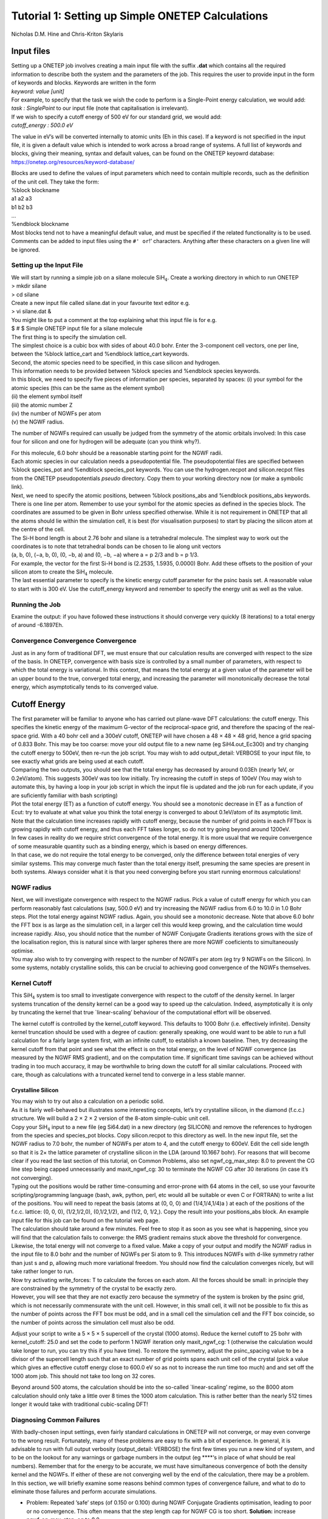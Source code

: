 Tutorial 1: Setting up Simple ONETEP Calculations
==================================================

Nicholas D.M. Hine and Chris-Kriton Skylaris

Input files
^^^^^^^^^^^

| Setting up a ONETEP job involves creating a main input file with the
  suffix **.dat** which contains all the required information to
  describe both the system and the parameters of the job. This requires
  the user to provide input in the form of keywords and blocks. Keywords
  are written in the form
| *keyword: value [unit]*

| For example, to specify that the task we wish the code to perform is a
  Single-Point energy calculation, we would add:
| *task : SinglePoint* to our input file (note that capitalisation is
  irrelevant).

| If we wish to specify a cutoff energy of 500 eV for our standard grid,
  we would add:
| *cutoff_energy : 500.0 eV*

The value in eV’s will be converted internally to atomic units (Eh in
this case). If a keyword is not specified in the input file, it is given
a default value which is intended to work across a broad range of
systems. A full list of keywords and blocks, giving their meaning,
syntax and default values, can be found on the ONETEP keyowrd database:
https://onetep.org/resources/keyword-database/

| Blocks are used to define the values of input parameters which need to
  contain multiple records, such as the definition of the unit cell.
  They take the form:
| %block blockname
| a1 a2 a3
| b1 b2 b3
| …
| %endblock blockname

| Most blocks tend not to have a meaningful default value, and must be
  specified if the related functionality is to be used. Comments can be
  added to input files using the ``#' or``!’ characters. Anything after
  these characters on a given line will be ignored.

Setting up the Input File
~~~~~~~~~~~~~~~~~~~~~~~~~

| We will start by running a simple job on a silane molecule
  SiH\ :math:`_4`. Create a working directory in which to run ONETEP
| > mkdir silane
| > cd silane
| Create a new input file called silane.dat in your favourite text
  editor e.g.
| > vi silane.dat &
| You might like to put a comment at the top explaining what this input
  file is for e.g. 
| $ # $ Simple ONETEP input file for a silane molecule

| The first thing is to specify the simulation cell.
| The simplest choice is a cubic box with sides of about 40.0 bohr.
  Enter the 3-component cell vectors, one per line, between the %block
  lattice_cart and %endblock lattice_cart keywords.

| Second, the atomic species need to be specified, in this case silicon
  and hydrogen.
| This information needs to be provided between %block species and
  %endblock species keywords.
| In this block, we need to specify five pieces of information per
  species, separated by spaces: (i) your symbol for the atomic species
  (this can be the same as the element symbol)
| (ii) the element symbol itself
| (iii) the atomic number Z
| (iv) the number of NGWFs per atom
| (v) the NGWF radius.

The number of NGWFs required can usually be judged from the symmetry of
the atomic orbitals involved: In this case four for silicon and one for
hydrogen will be adequate (can you think why?).

| For this molecule, 6.0 bohr should be a reasonable starting point for
  the NGWF radii.
| Each atomic species in our calculation needs a pseudopotential file.
  The pseudopotential files are specified between %block species_pot and
  %endblock species_pot keywords. You can use the hydrogen.recpot and
  silicon.recpot files from the ONETEP pseudopotentials *pseudo*
  directory. Copy them to your working directory now (or make a symbolic
  link).

| Next, we need to specify the atomic positions, between %block
  positions_abs and %endblock positions_abs keywords.
| There is one line per atom. Remember to use your symbol for the atomic
  species as defined in the species block. The coordinates are assumed
  to be given in Bohr unless specified otherwise. While it is not
  requirement in ONETEP that all the atoms should lie within the
  simulation cell, it is best (for visualisation purposes) to start by
  placing the silicon atom at the centre of the cell.
| The Si-H bond length is about 2.76 bohr and silane is a tetrahedral
  molecule. The simplest way to work out the coordinates is to note that
  tetrahedral bonds can be chosen to lie along unit vectors
| (a, b, 0), (−a, b, 0), (0, −b, a) and (0, −b, −a) where a = p 2/3 and
  b = p 1/3.
| For example, the vector for the first Si-H bond is (2.2535, 1.5935,
  0.0000) Bohr. Add these offsets to the position of your silicon atom
  to create the SiH\ :math:`_4` molecule.
| The last essential parameter to specify is the kinetic energy cutoff
  parameter for the psinc basis set. A reasonable value to start with is
  300 eV. Use the cutoff_energy keyword and remember to specify the
  energy unit as well as the value.

Running the Job
~~~~~~~~~~~~~~~

| Examine the output: if you have followed these instructions it should
  converge very quickly (8 iterations) to a total energy of around
  -6.1897Eh.

Convergence Convergence Convergence
~~~~~~~~~~~~~~~~~~~~~~~~~~~~~~~~~~~

| Just as in any form of traditional DFT, we must ensure that our
  calculation results are converged with respect to the size of the
  basis. In ONETEP, convergence with basis size is controlled by a small
  number of parameters, with respect to which the total energy is
  variational. In this context, that means the total energy at a given
  value of the parameter will be an upper bound to the true, converged
  total energy, and increasing the parameter will monotonically decrease
  the total energy, which asymptotically tends to its converged value.

Cutoff Energy
^^^^^^^^^^^^^

| The first parameter will be familiar to anyone who has carried out
  plane-wave DFT calculations: the cutoff energy. This specifies the
  kinetic energy of the maximum G-vector of the reciprocal-space grid,
  and therefore the spacing of the real-space grid. With a 40 bohr cell
  and a 300eV cutoff, ONETEP will have chosen a 48 × 48 × 48 grid, hence
  a grid spacing of 0.833 Bohr. This may be too coarse: move your old
  output file to a new name (eg SiH4.out_Ec300) and try changing the
  cutoff energy to 500eV, then re-run the job script. You may wish to
  add output_detail: VERBOSE to your input file, to see exactly what
  grids are being used at each cutoff.

| Comparing the two outputs, you should see that the total energy has
  decreased by around 0.03Eh (nearly 1eV, or 0.2eV/atom). This suggests
  300eV was too low initially. Try increasing the cutoff in steps of
  100eV (You may wish to automate this, by having a loop in your job
  script in which the input file is updated and the job run for each
  update, if you are suficiently familiar with bash scripting)

| Plot the total energy (ET) as a function of cutoff energy. You should
  see a monotonic decrease in ET as a function of Ecut: try to evaluate
  at what value you think the total energy is converged to about
  0.1eV/atom of its asymptotic limit. Note that the calculation time
  increases rapidly with cutoff energy, because the number of grid
  points in each FFTbox is growing rapidly with cutoff energy, and thus
  each FFT takes longer, so do not try going beyond around 1200eV.

| In few cases in reality do we require strict convergence of the total
  energy. It is more usual that we require convergence of some
  measurable quantity such as a binding energy, which is based on energy
  differences.
| In that case, we do not require the total energy to be converged, only
  the difference between total energies of very similar systems. This
  may converge much faster than the total energy itself, presuming the
  same species are present in both systems. Always consider what it is
  that you need converging before you start running enormous
  calculations!

NGWF radius
~~~~~~~~~~~

| Next, we will investigate convergence with respect to the NGWF radius.
  Pick a value of cutoff energy for which you can perform reasonably
  fast calculations (say, 500.0 eV) and try increasing the NGWF radius
  from 6.0 to 10.0 in 1.0 Bohr steps. Plot the total energy against NGWF
  radius. Again, you should see a monotonic decrease. Note that above
  6.0 bohr the FFT box is as large as the simulation cell, in a larger
  cell this would keep growing, and the calculation time would increase
  rapidly. Also, you should notice that the number of NGWF Conjugate
  Gradients iterations grows with the size of the localisation region,
  this is natural since with larger spheres there are more NGWF
  coeficients to simultaneously optimise.
| You may also wish to try converging with respect to the number of
  NGWFs per atom (eg try 9 NGWFs on the Silicon). In some systems,
  notably crystalline solids, this can be crucial to achieving good
  convergence of the NGWFs themselves.

Kernel Cutoff
~~~~~~~~~~~~~

This SiH\ :math:`_4` system is too small to investigate convergence with
respect to the cutoff of the density kernel. In larger systems
truncation of the density kernel can be a good way to speed up the
calculation. Indeed, asymptotically it is only by truncating the kernel
that true \`linear-scaling’ behaviour of the computational effort will
be observed.

The kernel cutoff is controlled by the kernel_cutoff keyword. This
defaults to 1000 Bohr (i.e. effectively infinite). Density kernel
truncation should be used with a degree of caution: generally speaking,
one would want to be able to run a full calculation for a fairly large
system first, with an infinite cutoff, to establish a known baseline.
Then, try decreasing the kernel cutoff from that point and see what the
effect is on the total energy, on the level of NGWF convergence (as
measured by the NGWF RMS gradient), and on the computation time. If
significant time savings can be achieved without trading in too much
accuracy, it may be worthwhile to bring down the cutoff for all similar
calculations. Proceed with care, though as calculations with a truncated
kernel tend to converge in a less stable manner.

Crystalline Silicon
-------------------

| You may wish to try out also a calculation on a periodic solid.
| As it is fairly well-behaved but illustrates some interesting
  concepts, let’s try crystalline silicon, in the diamond (f.c.c.)
  structure. We will build a 2 × 2 × 2 version of the 8-atom
  simple-cubic unit cell.
| Copy your SiH\ :math:`_4` input to a new file (eg Si64.dat) in a new
  directory (eg SILICON) and remove the references to hydrogen from the
  species and species_pot blocks. Copy silicon.recpot to this directory
  as well. In the new input file, set the NGWF radius to 7.0 bohr, the
  number of NGWFs per atom to 4, and the cutoff energy to 600eV. Edit
  the cell side length so that it is 2× the lattice parameter of
  crystalline silicon in the LDA (around 10.1667 bohr). For reasons that
  will become clear if you read the last section of this tutorial, on
  Common Problems, also set ngwf_cg_max_step: 8.0 to prevent the CG line
  step being capped unnecessarily and maxit_ngwf_cg: 30 to terminate the
  NGWF CG after 30 iterations (in case it’s not converging).
| Typing out the positions would be rather time-consuming and
  error-prone with 64 atoms in the cell, so use your favourite
  scripting/programming language (bash, awk, python, perl, etc would all
  be suitable or even C or FORTRAN) to write a list of the positions.
  You will need to repeat the basis (atoms at (0, 0, 0) and
  (1/4,1/4,1/4)a ) at each of the positions of the f.c.c. lattice: (0,
  0, 0), (1/2,1/2,0), (0,1/2,1/2), and (1/2, 0, 1/2,). Copy the result
  into your positions_abs block. An example input file for this job can
  be found on the tutorial web page.
| The calculation should take around a few minutes. Feel free to stop it
  as soon as you see what is happening, since you will find that the
  calculation fails to converge: the RMS gradient remains stuck above
  the threshold for convergence. Likewise, the total energy will not
  converge to a fixed value. Make a copy of your output and modify the
  NGWF radius in the input file to 8.0 bohr and the number of NGWFs per
  Si atom to 9. This introduces NGWFs with d-like symmetry rather than
  just s and p, allowing much more variational freedom. You should now
  find the calculation converges nicely, but will take rather longer to
  run.

| Now try activating write_forces: T to calculate the forces on each
  atom. All the forces should be small: in principle they are
  constrained by the symmetry of the crystal to be exactly zero.
| However, you will see that they are not exactly zero because the
  symmetry of the system is broken by the psinc grid, which is not
  necessarily commensurate with the unit cell. However, in this small
  cell, it will not be possible to fix this as the number of points
  across the FFT box must be odd, and in a small cell the simulation
  cell and the FFT box coincide, so the number of points across the
  simulation cell must also be odd.

Adjust your script to write a 5 × 5 × 5 supercell of the crystal (1000
atoms). Reduce the kernel cutoff to 25 bohr with kernel_cutoff: 25.0 and
set the code to perform 1 NGWF iteration only maxit_ngwf_cg: 1
(otherwise the calculation would take longer to run, you can try this if
you have time). To restore the symmetry, adjust the psinc_spacing value
to be a divisor of the supercell length such that an exact number of
grid points spans each unit cell of the crystal (pick a value which
gives an effective cutoff energy close to 600.0 eV so as not to increase
the run time too much) and and set off the 1000 atom job. This should
not take too long on 32 cores.

Beyond around 500 atoms, the calculation should be into the so-called
\`linear-scaling’ regime, so the 8000 atom calculation should only take
a little over 8 times the 1000 atom calculation. This is rather better
than the nearly 512 times longer it would take with traditional
cubic-scaling DFT!

Diagnosing Common Failures
~~~~~~~~~~~~~~~~~~~~~~~~~~

With badly-chosen input settings, even fairly standard calculations in
ONETEP will not converge, or may even converge to the wrong result.
Fortunately, many of these problems are easy to fix with a bit of
experience. In general, it is advisable to run with full output
verbosity (output_detail: VERBOSE) the first few times you run a new
kind of system, and to be on the lookout for any warnings or garbage
numbers in the output (eg \***\*‘s in place of what should be real
numbers). Remember that for the energy to be accurate, we must have
simultaneous convergence of both the density kernel and the NGWFs. If
either of these are not converging well by the end of the calculation,
there may be a problem. In this section, we will briefly examine some
reasons behind common types of convergence failure, and what to do to
eliminate those failures and perform accurate simulations.

- Problem: Repeated ’safe’ steps (of 0.150 or 0.100) during NGWF
  Conjugate Gradients optimisation, leading to poor or no convergence.
  This often means that the step length cap for NGWF CG is too short.
  **Solution:** increase ngwf_cg_max_step, eg to 8.0.

- Problem: Repeated ‘safe’ steps (of 0.150 or 0.100) during LNV
  Conjugate Gradients optimisation, leading to poor or no convergence.
  This often means that the step length cap for LNV CG is too short.
  **Solution:** increase lnv_cg_max_step, eg to 8.0.

- Problem: Occupancies \`break’ during LNV optimisation of kernel.
  Examine the output with output_detail: VERBOSE and look at the occupancy
  error and occupancy bounds during the “Penalty functional idempotency
  correction” section of each LNV step. Check for occupancies outside the
  stable range (approx -0.3:1.3) or RMS occupancy errors not decreasing
  (particularly if no kernel truncation is applied).
  **Solution:** Activate
  LNV line step checking with lnv_check_trial_steps: T. This checks that
  the kernel is still stable after the proposed line step is taken.

- Problem: Occupancies are \`broken’ from start of calculation. Symptoms
  as above. Palser Manolopoulos may be unstable due to degeneracy or
  near-degeneracy at the Fermi level. Check the output of Palser
  Manolopoulos for warnings.
  **Solution:** If there is an initial degeneracy
  at the Fermi level, an O(N3 ) diagonalisation may be required to get a
  good starting kernel. Set maxit_palser_mano : -1.

- Problem: RMS Commutator (HKS-SKH) of kernel and Hamiltonian stagnates
  (stops going down with each iteration) during LNV optimisation. This is
  a sign that the current set of NGWFs is not able to represent a density
  matrix that both reproduces the electron density that generated the
  Hamiltonian while simultaneously describing the occupied eigenstates of
  that Hamiltonian. If this problem does not start to go away after a few
  steps of NGWF optimisation, a better or larger initial set of NGWFs may
  be required.
  **Solutions:** Increase number of NGWFs per atom, increase
  radius of NGWFs, improve initial guess for NGWFs.

- Problem: RMS NGWF gradient stagnates (stops going down) during NGWF CG
  optimisation, while energy is still going down slowly. This often
  suggests that the NGWFs may have expanded away from their centres to
  have significant value near the edge of their localisation region, and
  thus cannot optimise successfully.
  **Solution:** Increase NGWF radius.
  Sometimes increasing the kinetic energy cutoff helps as well. For
  smaller systems and initial tests, a useful check on the accuracy of the
  final result is to perform a full O(N\ :math:`^3`) diagonalisation at
  the end of the calculation, if it is computationally feasible to do so.
  To activate this, turn on a properties calculation with do_properties:
  T, and then ask for an eigenvalue calculation of the first 100
  eigenvalues either side of the Fermi energy, for the kernel and
  Hamiltonian matrices, by setting num_eigenvalues: 100. If all is well,
  then the occupation eigenvalues should all be close to 0.00000 or
  1.00000 (empty or full) and the Hamiltonian eigenvalues should all be
  within a sensible range.

One final note if you’re not getting the result you expect – check the
units on your atomic positions! ONETEP expects positions in Bohr if the
units are not specified, so if your positions are in Angstroms, you will
need to add ‘ang’ as the first line of the positions_abs block.

This completes tutorial 1.

Files for this tutorial:

 - :download:`SiH4.dat <_static/tutorial_1/SiH4.dat>`
 - :download:`Si8000.dat <_static/tutorial_1/Si8000.dat>`
 - :download:`Si64.dat <_static/tutorial_1/Si64.dat>`
 - :download:`Si1000.dat <_static/tutorial_1/Si1000.dat>`


